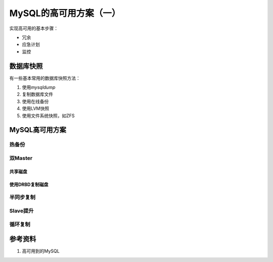 MySQL的高可用方案（一）
***********************
实现高可用的基本步骤：

*   冗余
*   应急计划
*   监控

数据库快照
===========
有一些基本常用的数据库快照方法：

1.  使用\ `mysqldump`
2.  复制数据库文件
3.  使用在线备份
4.  使用LVM快照
5.  使用文件系统快照，如ZFS

MySQL高可用方案
==================

热备份
-------


双Master
----------

共享磁盘
~~~~~~~~


使用DRBD复制磁盘
~~~~~~~~~~~~~~~~


半同步复制
----------


Slave提升
---------


循环复制
---------


参考资料
=========

1. 高可用到的MySQL
